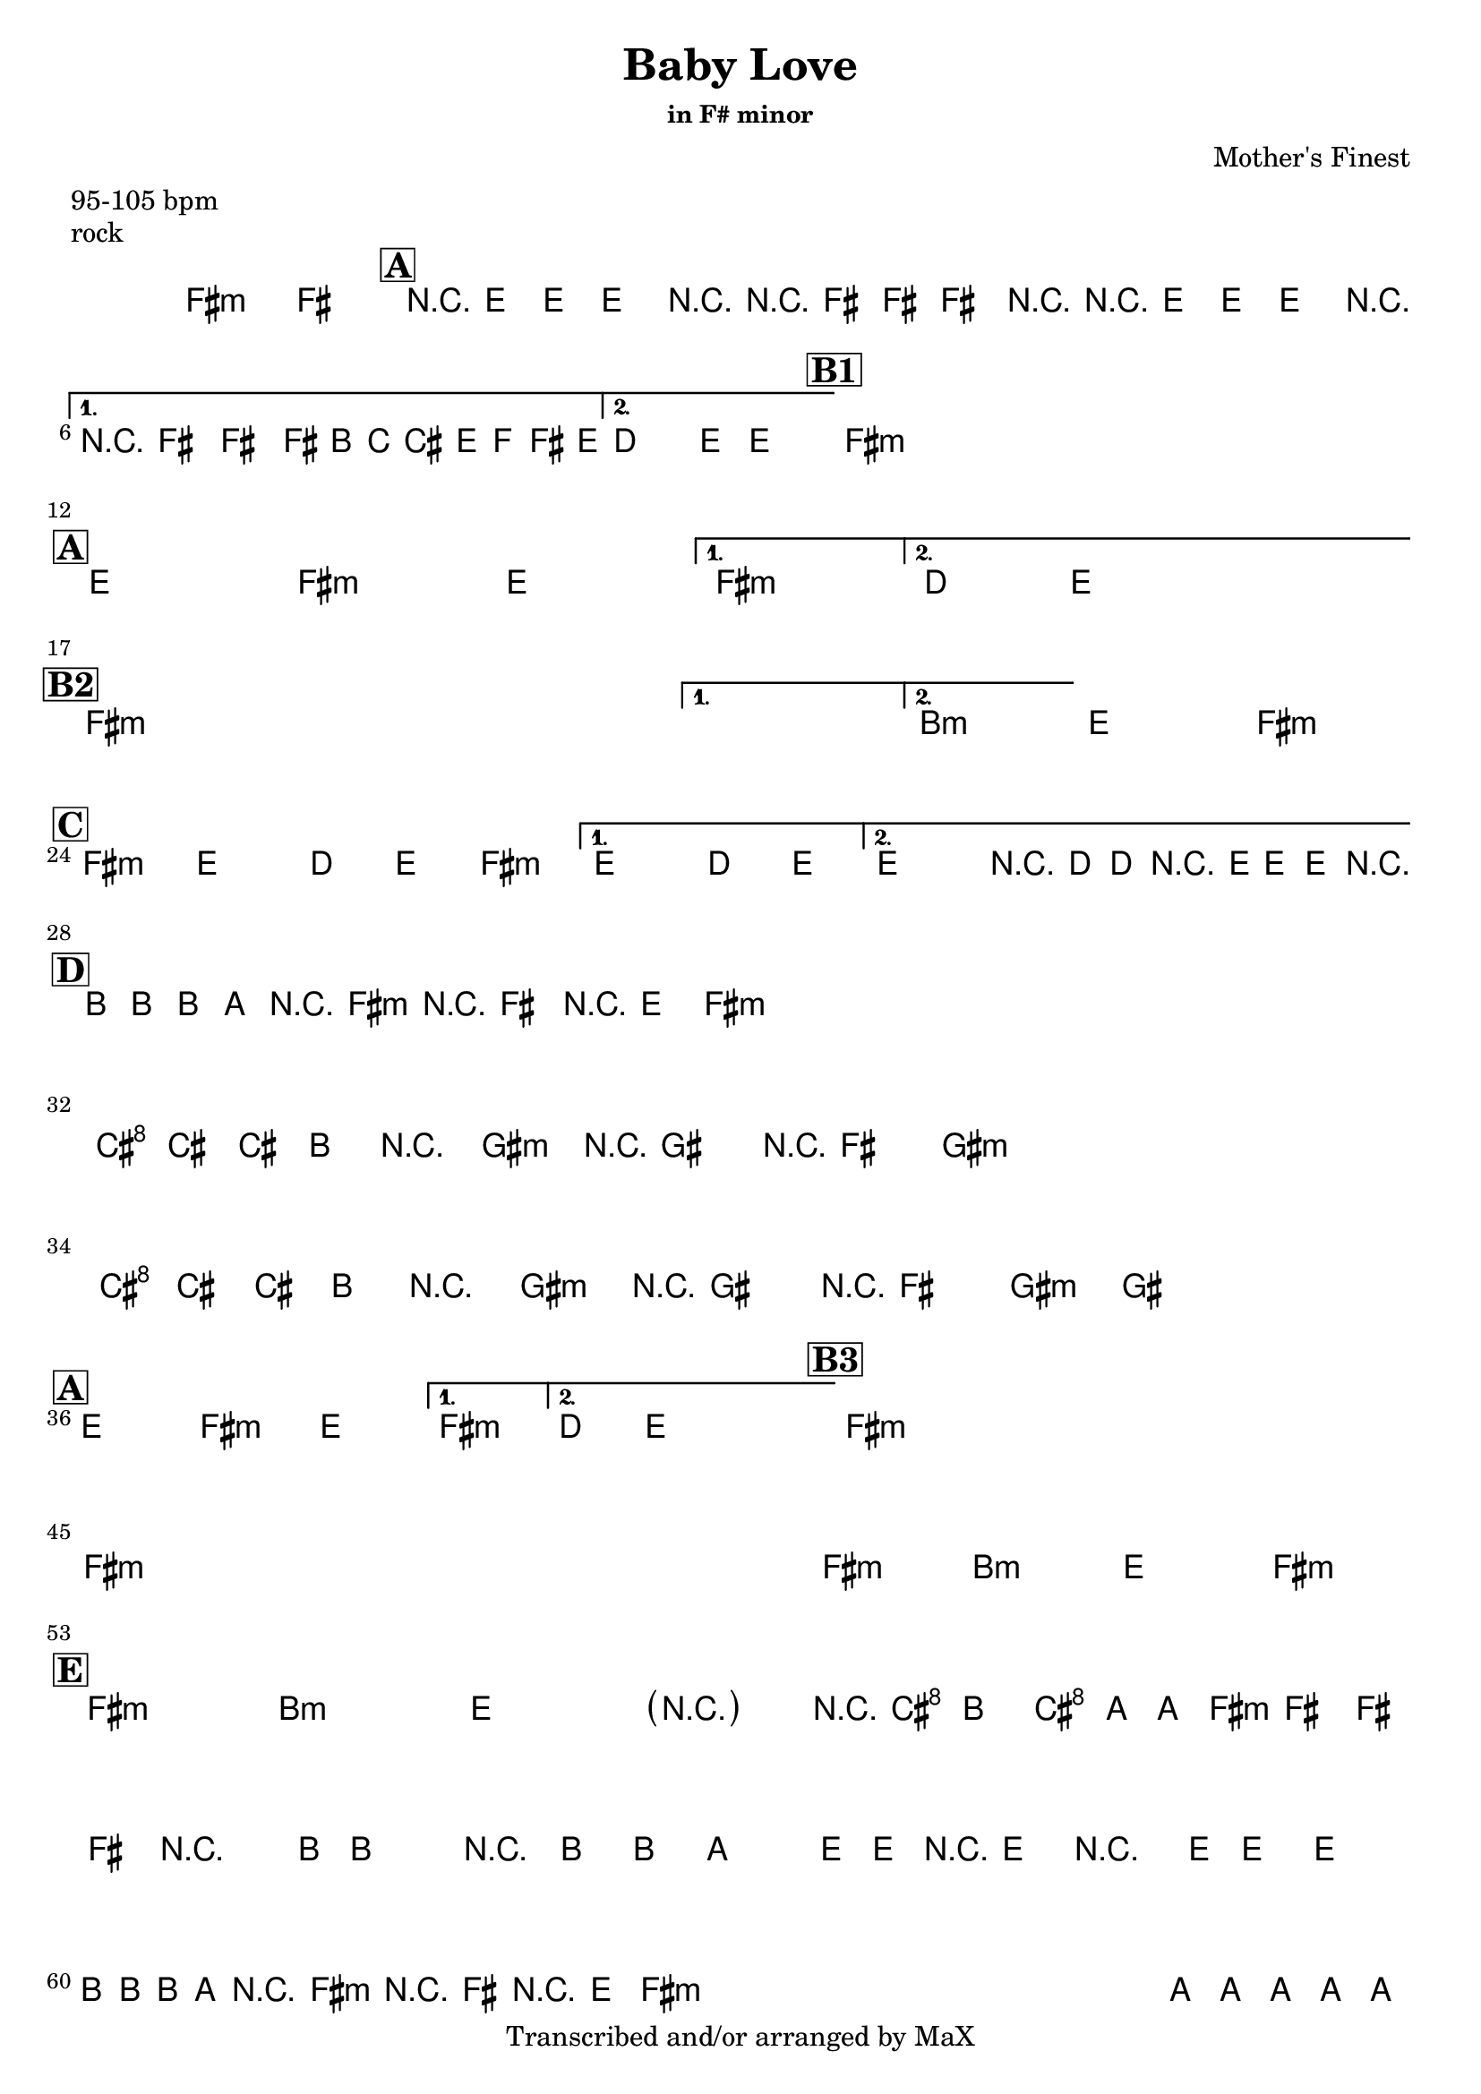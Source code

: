 \version "2.12.3"

%
% $File$
% $Date$
% $Revision$
% $Author$
%

\header {
  title = "Baby Love"
  subtitle = ""
  subsubtitle = "in F# minor"

  composer = "Mother's Finest"
  poet = ""
  enteredby = "Max Deineko"

  meter = "95-105 bpm"
  piece = "rock"
  version = "$Revision$"

  copyright = "Transcribed and/or arranged by MaX"
  tagline = "" % or leave the lilypond line
}


harm = \chords {
  \set Score.skipBars = ##t
  \set Score.markFormatter = #format-mark-box-letters

  fis1:m s

  \mark \markup {\box \bold "A"}

  e1 fis:m
  e1 fis:m
  d4. e8 s2

  %\break
  \mark \markup {\box \bold "B1"}

  fis1:m
  s1 * 3

  \break
  \mark \markup {\box \bold "A"}

  e1 fis:m
  e1 fis:m
  d4. e8 s2

  \break
  \mark \markup {\box \bold "B2"}

  fis1:m
  s1 * 3
  b1:m e fis:m

  \break
  \mark \markup {\box \bold "C"}

  fis2:m e d4 e
  fis2:m e d4 e
  %fis2:m e d4 e
  %fis2:m e d4 e4
  e2 d4 e

  \break
  \mark \markup {\box \bold "D"}

  b8. a16 r8 fis8:m r4 e8 fis:m
  s1 * 3
  \break
  cis8. b16 r8 gis8:m r4 fis8 gis:m
  s1
  cis8. b16 r8 gis8:m r4 fis8 gis:m
  s1

  \break
  \mark \markup {\box \bold "A"}

  e1 fis:m
  e1 fis:m
  d4. e8 s2

  %\break
  \mark \markup {\box \bold "B3"}

  fis1:m
  s1 * 3
  \break
  fis1:m s1*3
  fis1:m b:m e fis:m

  \break
  \mark \markup {\box \bold "E"}

  fis:m b:m e fis2:m
  s16 cis8 b cis a8 fis2:m s4. b16 ~
  s4.. s2 e16 |
  s1
  \repeat percent 4 {
    b8. a8. fis4.:m e8 fis:m
  }
  a1 b a b a b2 e4 b
  fis1:m s
  e8 fis4:m cis16 b4 s16 a4
  e8 fis4:m cis16 b4 s16 a4
  fis1:m

}

mel = \relative c' {
  \set Score.skipBars = ##t
  \set Score.markFormatter = #format-mark-box-letters
  \override Staff.TimeSignature #'style = #'()

  \key fis \minor
  \time 4/4

  %\override NoteHead #'style = #'diamond

  fis1\fermata ~ fis

  \repeat volta 2 {
    r8 e8.-.-> e8.-.-> e4-.-> r
    r8 fis8.-.-> fis8.-.-> fis4-.-> r
    r8 e8.-.-> e8.-.-> e4-.-> r
  }
  \alternative {
    { r8 fis8.-.-> fis8.-.-> fis16->
      \override NoteHead #'font-size = #-2
      b,[ c cis e f fis e]
      \override NoteHead #'font-size = #0
    }
    { d4.-> e8-> ~ e2 }
  }

  \repeat volta 2 {
    s1 s1 s1 s1
  }

  \repeat volta 2 {
    s1_\markup{\italic{as above}} s1 s1
  }
  \alternative {
    { s1 }
    { s1 }
  }

  \repeat volta 2 {
    s1 s1 s1
  }
  \alternative {
    {s1} {s1}
  }
  s1 s1

  %fis2 e d4 e fis2 e d4 e
  %fis2 e d4 e fis2 e r16 d-> d-> r8 e16-> e-> r
  \repeat volta 2 {
    fis2->( e d4 e fis2
  }
  \alternative {
    { e d4 e) }
    { e2 r16 d-> d-> r8 e16-> e-> r }
  }

  \repeat percent 4 {
    b'16_\markup{\italic{keys solo}}
    b b a r8 fis r16 fis8 r16 e8 fis8
  }
  \repeat percent 2 {
    cis'16 cis cis b r8 gis r16 gis8 r16 fis8 gis8
  }
  cis16 cis cis b r8 gis r16 gis8 r16 fis8 gis8 ~
  gis1

  \repeat volta 2 {
    s1 s1 s1
  }
  \alternative {
    { s1 }
    { s1 }
  }

  \repeat volta 2 {
    s1 s1 s1 s1
  }
  s1_\markup{\italic{baby baby baby...}}
  s1 s1 s1 s1 s1 s1 s1
  s1_\markup{\italic{I'd walk a million miles...}}
  s1 s1

  \parenthesize r2 r16 cis8-> b-> cis->
  a16-> ~ a16 fis8-> fis-> fis-> fis-> r4. b16-> ~
  b4 r8. b8-> b8-> a4-> e16->~
  e16-> r8 e8-> r4 e16-> e8-> e4 |
  \break
  \repeat percent 4 {
    b'16 b b a r8 fis r16 fis8 r16 e8 fis8
  }
  a8 a8-> a8 a8-> a8 a8-> a8 a8->
  b8 b8-> b8 b8-> dis16 e e e e dis b8
  a8 a8-> a8 a8-> a8 a8-> a8 a8->
  b8 b8-> b8 b8-> b16 b dis, dis e e fis8
  a8 a8-> a8 a8-> a8 a8-> a8 a8->
  b8 b8-> b8 b8-> <b e>16-> <b e>-> <b e>-> <b e>-> <b dis>4->
  r1 r1
  e,8-> fis r cis'16-> b r16 b8-.-> r16 a4->
  e8-> fis r cis'16-> b r16 b8-.-> r16 a4->
  r8 fis-> r16 fis8-> r16 fis4-> r

  \bar "||"
}

\score {
  \transpose c c {
    <<
      \harm
      \mel
    >>
  }
}

\layout {
  ragged-last = ##f
}
